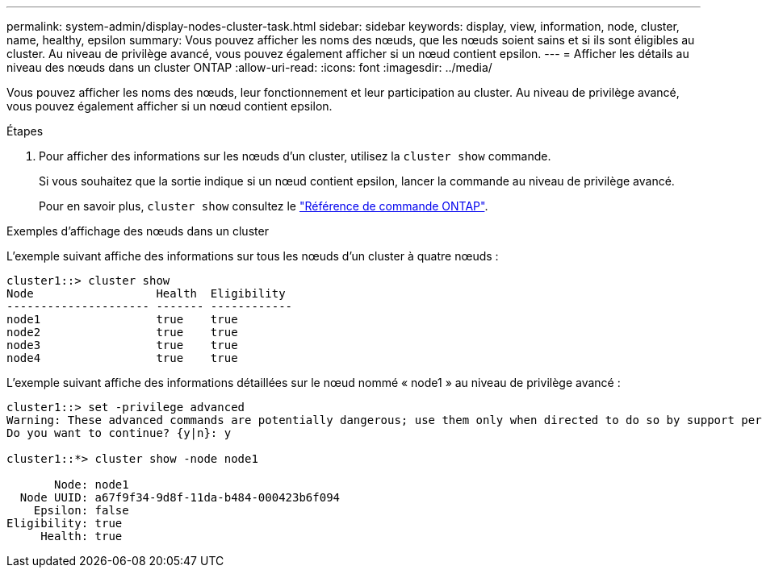 ---
permalink: system-admin/display-nodes-cluster-task.html 
sidebar: sidebar 
keywords: display, view, information, node, cluster, name, healthy, epsilon 
summary: Vous pouvez afficher les noms des nœuds, que les nœuds soient sains et si ils sont éligibles au cluster. Au niveau de privilège avancé, vous pouvez également afficher si un nœud contient epsilon. 
---
= Afficher les détails au niveau des nœuds dans un cluster ONTAP
:allow-uri-read: 
:icons: font
:imagesdir: ../media/


[role="lead"]
Vous pouvez afficher les noms des nœuds, leur fonctionnement et leur participation au cluster. Au niveau de privilège avancé, vous pouvez également afficher si un nœud contient epsilon.

.Étapes
. Pour afficher des informations sur les nœuds d'un cluster, utilisez la `cluster show` commande.
+
Si vous souhaitez que la sortie indique si un nœud contient epsilon, lancer la commande au niveau de privilège avancé.

+
Pour en savoir plus, `cluster show` consultez le link:https://docs.netapp.com/us-en/ontap-cli/cluster-show.html["Référence de commande ONTAP"^].



.Exemples d'affichage des nœuds dans un cluster
L'exemple suivant affiche des informations sur tous les nœuds d'un cluster à quatre nœuds :

[listing]
----

cluster1::> cluster show
Node                  Health  Eligibility
--------------------- ------- ------------
node1                 true    true
node2                 true    true
node3                 true    true
node4                 true    true
----
L'exemple suivant affiche des informations détaillées sur le nœud nommé « node1 » au niveau de privilège avancé :

[listing]
----

cluster1::> set -privilege advanced
Warning: These advanced commands are potentially dangerous; use them only when directed to do so by support personnel.
Do you want to continue? {y|n}: y

cluster1::*> cluster show -node node1

       Node: node1
  Node UUID: a67f9f34-9d8f-11da-b484-000423b6f094
    Epsilon: false
Eligibility: true
     Health: true
----